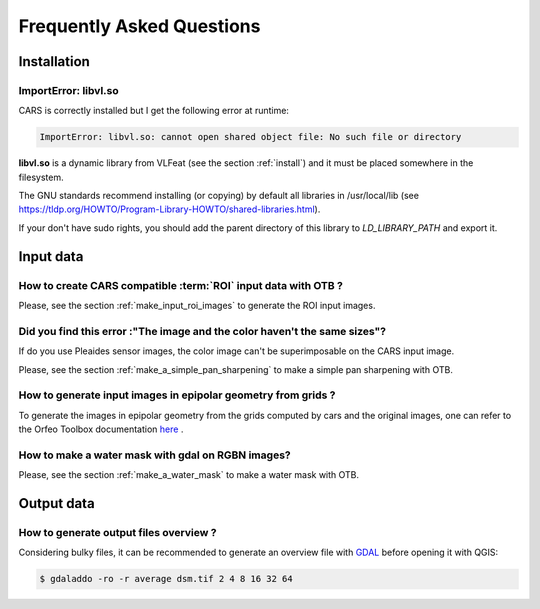 .. _faq:

==========================
Frequently Asked Questions
==========================


Installation
============


ImportError: libvl.so
---------------------

CARS is correctly installed but I get the following error at runtime:

.. code-block:: console

    ImportError: libvl.so: cannot open shared object file: No such file or directory


**libvl.so** is a dynamic library from VLFeat (see the section :ref:`install`) and it must be placed somewhere in the filesystem.

The GNU standards recommend installing (or copying) by default all libraries in /usr/local/lib (see https://tldp.org/HOWTO/Program-Library-HOWTO/shared-libraries.html).

If your don't have sudo rights, you should add the parent directory of this library to `LD_LIBRARY_PATH` and export it.


Input data
==========

How to create CARS compatible :term:`ROI` input data with OTB ?
---------------------------------------------------------------

Please, see the section :ref:`make_input_roi_images` to generate the ROI input images.


Did you find this error :"The image and the color haven't the same sizes"?
--------------------------------------------------------------------------

If do you use Pleaides sensor images, the color image can't be superimposable on the CARS input image.

Please, see the section :ref:`make_a_simple_pan_sharpening` to make a simple pan sharpening with OTB.


How to generate input images in epipolar geometry from grids ?
---------------------------------------------------------------

To generate the images in epipolar geometry from the grids computed by cars and the original images, one can refer to the Orfeo Toolbox documentation `here <https://www.orfeo-toolbox.org/CookBook/recipes/stereo.html#resample-images-in-epipolar-geometry>`_ .


How to make a water mask with gdal on RGBN images?
---------------------------------------------------

Please, see the section :ref:`make_a_water_mask` to make a water mask with OTB.


Output data
===========

How to generate output files overview ?
---------------------------------------

Considering bulky files, it can be recommended to generate an overview file with `GDAL`_ before opening it with QGIS:

.. code-block:: console

    $ gdaladdo -ro -r average dsm.tif 2 4 8 16 32 64


.. _`GDAL`: https://gdal.org/


